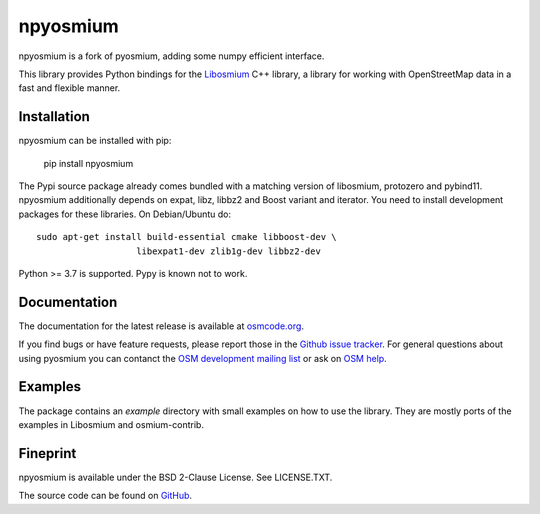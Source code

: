 =========
npyosmium
=========

npyosmium is a fork of pyosmium, adding some numpy efficient interface.

This library provides Python bindings for the `Libosmium`_ C++
library, a library for working with OpenStreetMap data in a fast and flexible
manner.

.. _Libosmium: https://github.com/osmcode/libosmium

Installation
============

npyosmium can be installed with pip:

    pip install npyosmium

The Pypi source package already comes bundled with a matching version of
libosmium, protozero and pybind11. npyosmium additionally depends on
expat, libz, libbz2 and Boost variant and iterator. You need to install
development packages for these libraries. On Debian/Ubuntu do::

    sudo apt-get install build-essential cmake libboost-dev \
                       libexpat1-dev zlib1g-dev libbz2-dev


Python >= 3.7 is supported. Pypy is known not to work.

Documentation
=============

The documentation for the latest release is available at
`osmcode.org`_.

If you find bugs or have feature requests, please report those in the
`Github issue tracker`_. For general questions about using pyosmium you
can contanct the `OSM development mailing list`_ or ask on `OSM help`_.

.. _osmcode.org: http://docs.osmcode.org/pyosmium/latest
.. _Github issue tracker: https://github.com/agrenott/npyosmium/issues/
.. _OSM development mailing list: https://lists.openstreetmap.org/listinfo/dev
.. _OSM help: https://help.openstreetmap.org/

Examples
========

The package contains an `example` directory with small examples on how to use
the library. They are mostly ports of the examples in Libosmium and
osmium-contrib.

Fineprint
=========

npyosmium is available under the BSD 2-Clause License. See LICENSE.TXT.

The source code can be found on `GitHub`_.

.. _GitHub: https://github.com/agrenott/npyosmium
